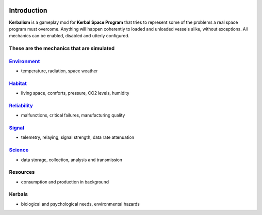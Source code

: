 .. _intro:

|Kerbalism|

Introduction
============

**Kerbalism** is a gameplay mod for **Kerbal Space Program** that tries to represent some of the problems a real space program must overcome. Anything will happen coherently to loaded and unloaded vessels alike, without exceptions. All mechanics can be enabled, disabled and utterly configured.

These are the mechanics that are simulated
------------------------------------------

`Environment <environment.html>`_
---------------------------------

- temperature, radiation, space weather

`Habitat <habitat.html>`_
-------------------------

- living space, comforts, pressure, CO2 levels, humidity

`Reliability <reliability.html>`_
---------------------------------

- malfunctions, critical failures, manufacturing quality

`Signal <signal.html>`_
-----------------------

- telemetry, relaying, signal strength, data rate attenuation

`Science <science.html>`_
-------------------------

- data storage, collection, analysis and transmission

Resources
---------

- consumption and production in background

Kerbals
-------

- biological and psychological needs, environmental hazards


.. |Kerbalism| image:: ../misc/img/banner.png
